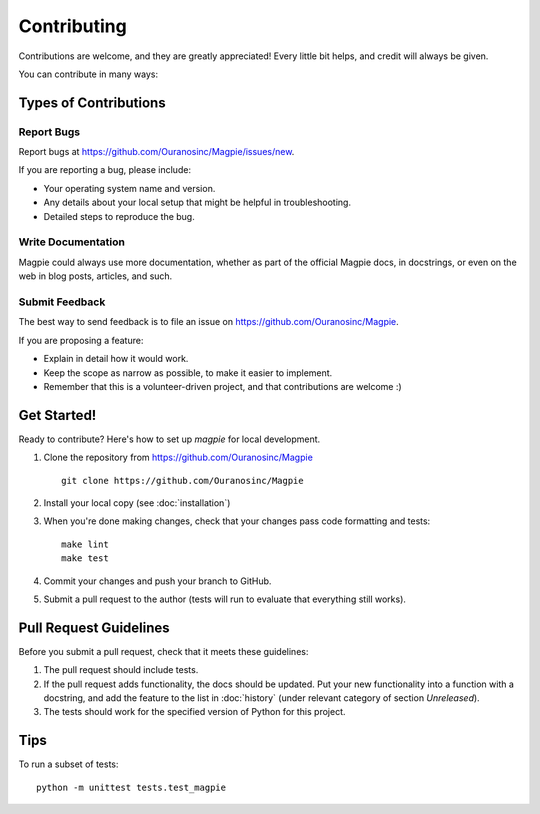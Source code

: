 Contributing
============

Contributions are welcome, and they are greatly appreciated! Every
little bit helps, and credit will always be given.

You can contribute in many ways:

Types of Contributions
----------------------


Report Bugs
~~~~~~~~~~~

Report bugs at https://github.com/Ouranosinc/Magpie/issues/new.

If you are reporting a bug, please include:

* Your operating system name and version.
* Any details about your local setup that might be helpful in troubleshooting.
* Detailed steps to reproduce the bug.


Write Documentation
~~~~~~~~~~~~~~~~~~~

Magpie could always use more documentation, whether as part of the
official Magpie docs, in docstrings, or even on the web in blog posts,
articles, and such.

Submit Feedback
~~~~~~~~~~~~~~~

The best way to send feedback is to file an issue on https://github.com/Ouranosinc/Magpie.

If you are proposing a feature:

* Explain in detail how it would work.
* Keep the scope as narrow as possible, to make it easier to implement.
* Remember that this is a volunteer-driven project, and that contributions
  are welcome :)


Get Started!
------------

Ready to contribute? Here's how to set up `magpie` for local development.

1. Clone the repository from https://github.com/Ouranosinc/Magpie ::

    git clone https://github.com/Ouranosinc/Magpie


2. Install your local copy (see :doc:`installation`)

3. When you're done making changes, check that your changes pass code formatting and tests::

    make lint
    make test


4. Commit your changes and push your branch to GitHub.
5. Submit a pull request to the author (tests will run to evaluate that everything still works).


Pull Request Guidelines
-----------------------

Before you submit a pull request, check that it meets these guidelines:

1. The pull request should include tests.
2. If the pull request adds functionality, the docs should be updated. Put
   your new functionality into a function with a docstring, and add the
   feature to the list in :doc:`history` (under relevant category of section `Unreleased`).
3. The tests should work for the specified version of Python for this project.


Tips
----

To run a subset of tests::

    python -m unittest tests.test_magpie

